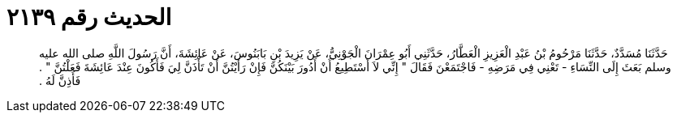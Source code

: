 
= الحديث رقم ٢١٣٩

[quote.hadith]
حَدَّثَنَا مُسَدَّدٌ، حَدَّثَنَا مَرْحُومُ بْنُ عَبْدِ الْعَزِيزِ الْعَطَّارُ، حَدَّثَنِي أَبُو عِمْرَانَ الْجَوْنِيُّ، عَنْ يَزِيدَ بْنِ بَابَنُوسَ، عَنْ عَائِشَةَ، أَنَّ رَسُولَ اللَّهِ صلى الله عليه وسلم بَعَثَ إِلَى النِّسَاءِ - تَعْنِي فِي مَرَضِهِ - فَاجْتَمَعْنَ فَقَالَ ‏"‏ إِنِّي لاَ أَسْتَطِيعُ أَنْ أَدُورَ بَيْنَكُنَّ فَإِنْ رَأَيْتُنَّ أَنْ تَأْذَنَّ لِيَ فَأَكُونَ عِنْدَ عَائِشَةَ فَعَلْتُنَّ ‏"‏ ‏.‏ فَأَذِنَّ لَهُ ‏.‏